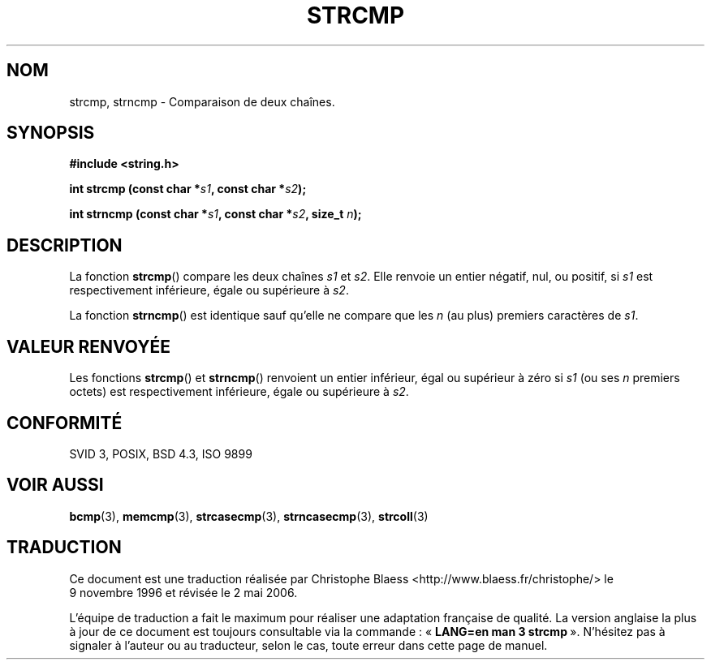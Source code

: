 .\" Copyright 1993 David Metcalfe (david@prism.demon.co.uk)
.\"
.\" Permission is granted to make and distribute verbatim copies of this
.\" manual provided the copyright notice and this permission notice are
.\" preserved on all copies.
.\"
.\" Permission is granted to copy and distribute modified versions of this
.\" manual under the conditions for verbatim copying, provided that the
.\" entire resulting derived work is distributed under the terms of a
.\" permission notice identical to this one
.\"
.\" Since the Linux kernel and libraries are constantly changing, this
.\" manual page may be incorrect or out-of-date.  The author(s) assume no
.\" responsibility for errors or omissions, or for damages resulting from
.\" the use of the information contained herein.  The author(s) may not
.\" have taken the same level of care in the production of this manual,
.\" which is licensed free of charge, as they might when working
.\" professionally.
.\"
.\" Formatted or processed versions of this manual, if unaccompanied by
.\" the source, must acknowledge the copyright and authors of this work.
.\"
.\" References consulted:
.\"     Linux libc source code
.\"     Lewine's _POSIX Programmer's Guide_ (O'Reilly & Associates, 1991)
.\"     386BSD man pages
.\" Modified Sat Jul 24 18:08:52 1993 by Rik Faith (faith@cs.unc.edu)
.\" Modified 2001-08-31, aeb
.\"
.\" Traduction 09/11/1996 par Christophe Blaess (ccb@club-internet.fr)
.\" Màj 21/07/2003 LDP-1.56
.\" Màj 01/05/2006 LDP-1.67.1
.\"
.TH STRCMP 3 "11 avril 1993" LDP "Manuel du programmeur Linux"
.SH NOM
strcmp, strncmp \- Comparaison de deux chaînes.
.SH SYNOPSIS
.nf
.B #include <string.h>
.sp
.BI "int strcmp (const char *" s1 ", const char *" s2 );
.sp
.BI "int strncmp (const char *" s1 ", const char *" s2 ", size_t " n );
.fi
.SH DESCRIPTION
La fonction \fBstrcmp\fP() compare les deux chaînes \fIs1\fP et
\fIs2\fP. Elle renvoie un entier négatif, nul, ou positif,
si \fIs1\fP est respectivement inférieure, égale ou supérieure à \fIs2\fP.
.PP
La fonction \fBstrncmp\fP() est identique sauf qu'elle ne compare que
les \fIn\fP (au plus) premiers caractères de \fIs1\fP.
.SH "VALEUR RENVOYÉE"
Les fonctions \fBstrcmp\fP() et \fBstrncmp\fP() renvoient un entier
inférieur, égal ou supérieur à zéro si \fIs1\fP (ou ses \fIn\fP premiers
octets) est respectivement inférieure, égale ou supérieure à \fIs2\fP.
.SH "CONFORMITÉ"
SVID 3, POSIX, BSD 4.3, ISO 9899
.SH "VOIR AUSSI"
.BR bcmp (3),
.BR memcmp (3),
.BR strcasecmp (3),
.BR strncasecmp (3),
.BR strcoll (3)
.SH TRADUCTION
.PP
Ce document est une traduction réalisée par Christophe Blaess
<http://www.blaess.fr/christophe/> le 9\ novembre\ 1996
et révisée le 2\ mai\ 2006.
.PP
L'équipe de traduction a fait le maximum pour réaliser une adaptation
française de qualité. La version anglaise la plus à jour de ce document est
toujours consultable via la commande\ : «\ \fBLANG=en\ man\ 3\ strcmp\fR\ ».
N'hésitez pas à signaler à l'auteur ou au traducteur, selon le cas, toute
erreur dans cette page de manuel.
